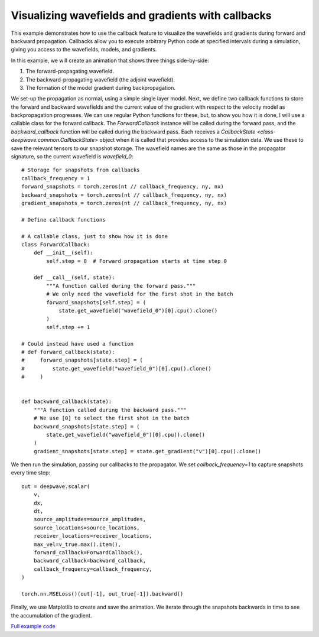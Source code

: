 Visualizing wavefields and gradients with callbacks
===================================================

This example demonstrates how to use the callback feature to visualize the wavefields and gradients during forward and backward propagation. Callbacks allow you to execute arbitrary Python code at specified intervals during a simulation, giving you access to the wavefields, models, and gradients.

In this example, we will create an animation that shows three things side-by-side:

1. The forward-propagating wavefield.
2. The backward-propagating wavefield (the adjoint wavefield).
3. The formation of the model gradient during backpropagation.

We set-up the propagation as normal, using a simple single layer model. Next, we define two callback functions to store the forward and backward wavefields and the current value of the gradient with respect to the velocity model as backpropagation progresses. We can use regular Python functions for these, but, to show you how it is done, I will use a callable class for the forward callback. The `ForwardCallback` instance will be called during the forward pass, and the `backward_callback` function will be called during the backward pass. Each receives a `CallbackState <class-deepwave.common.CallbackState>` object when it is called that provides access to the simulation data. We use these to save the relevant tensors to our snapshot storage. The wavefield names are the same as those in the propagator signature, so the current wavefield is `wavefield_0`::

        # Storage for snapshots from callbacks
        callback_frequency = 1
        forward_snapshots = torch.zeros(nt // callback_frequency, ny, nx)
        backward_snapshots = torch.zeros(nt // callback_frequency, ny, nx)
        gradient_snapshots = torch.zeros(nt // callback_frequency, ny, nx)

        # Define callback functions

        # A callable class, just to show how it is done
        class ForwardCallback:
            def __init__(self):
                self.step = 0  # Forward propagation starts at time step 0

            def __call__(self, state):
                """A function called during the forward pass."""
                # We only need the wavefield for the first shot in the batch
                forward_snapshots[self.step] = (
                    state.get_wavefield("wavefield_0")[0].cpu().clone()
                )
                self.step += 1

        # Could instead have used a function
        # def forward_callback(state):
        #     forward_snapshots[state.step] = (
        #         state.get_wavefield("wavefield_0")[0].cpu().clone()
        #     )


        def backward_callback(state):
            """A function called during the backward pass."""
            # We use [0] to select the first shot in the batch
            backward_snapshots[state.step] = (
                state.get_wavefield("wavefield_0")[0].cpu().clone()
            )
            gradient_snapshots[state.step] = state.get_gradient("v")[0].cpu().clone()


We then run the simulation, passing our callbacks to the propagator. We set `callback_frequency=1` to capture snapshots every time step::

        out = deepwave.scalar(
            v,
            dx,
            dt,
            source_amplitudes=source_amplitudes,
            source_locations=source_locations,
            receiver_locations=receiver_locations,
            max_vel=v_true.max().item(),
            forward_callback=ForwardCallback(),
            backward_callback=backward_callback,
            callback_frequency=callback_frequency,
        )

        torch.nn.MSELoss()(out[-1], out_true[-1]).backward()


Finally, we use Matplotlib to create and save the animation. We iterate through the snapshots backwards in time to see the accumulation of the gradient.

.. image:: example_callback_animation.gif

`Full example code <https://github.com/ar4/deepwave/blob/master/docs/example_callback_animation.py>`_
